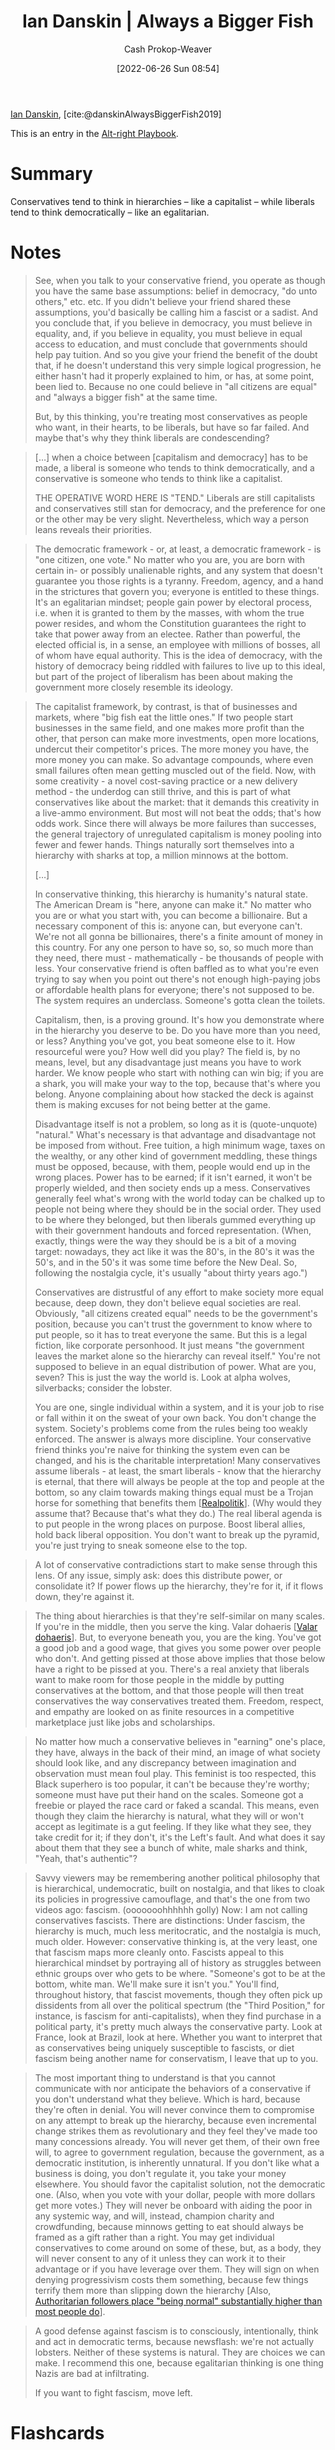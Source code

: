 :PROPERTIES:
:ROAM_REFS: [cite:@danskinAlwaysBiggerFish2019]
:ID:       c0564758-b90d-42a6-be58-44d8985330ad
:LAST_MODIFIED: [2023-08-29 Tue 08:09]
:END:
#+title: Ian Danskin | Always a Bigger Fish
#+hugo_custom_front_matter: :slug "c0564758-b90d-42a6-be58-44d8985330ad"
#+author: Cash Prokop-Weaver
#+date: [2022-06-26 Sun 08:54]
#+filetags: :reference:
 
[[id:2e66d444-9a3a-4ed3-8fac-210bb61933fb][Ian Danskin]], [cite:@danskinAlwaysBiggerFish2019]

This is an entry in the [[id:913d6ace-03ac-4d34-ae92-5bd8a519236c][Alt-right Playbook]].

* Summary
Conservatives tend to think in hierarchies -- like a capitalist -- while liberals tend to think democratically -- like an egalitarian.
* Notes

#+begin_quote
See, when you talk to your conservative friend, you operate as though you have the same base assumptions: belief in democracy, "do unto others," etc. etc. If you didn't believe your friend shared these assumptions, you'd basically be calling him a fascist or a sadist. And you conclude that, if you believe in democracy, you must believe in equality, and, if you believe in equality, you must believe in equal access to education, and must conclude that governments should help pay tuition. And so you give your friend the benefit of the doubt that, if he doesn't understand this very simple logical progression, he either hasn't had it properly explained to him, or has, at some point, been lied to. Because no one could believe in "all citizens are equal" and "always a bigger fish" at the same time.

But, by this thinking, you're treating most conservatives as people who want, in their hearts, to be liberals, but have so far failed. And maybe that's why they think liberals are condescending?
#+end_quote

#+begin_quote
[...] when a choice between [capitalism and democracy] has to be made, a liberal is someone who tends to think democratically, and a conservative is someone who tends to think like a capitalist.

THE OPERATIVE WORD HERE IS "TEND." Liberals are still capitalists and conservatives still stan for democracy, and the preference for one or the other may be very slight. Nevertheless, which way a person leans reveals their priorities.
#+end_quote

#+begin_quote
The democratic framework - or, at least, a democratic framework - is "one citizen, one vote." No matter who you are, you are born with certain in- or possibly unalienable rights, and any system that doesn't guarantee you those rights is a tyranny. Freedom, agency, and a hand in the strictures that govern you; everyone is entitled to these things. It's an egalitarian mindset; people gain power by electoral process, i.e. when it is granted to them by the masses, with whom the true power resides, and whom the Constitution guarantees the right to take that power away from an electee. Rather than powerful, the elected official is, in a sense, an employee with millions of bosses, all of whom have equal authority. This is the idea of democracy, with the history of democracy being riddled with failures to live up to this ideal, but part of the project of liberalism has been about making the government more closely resemble its ideology.
#+end_quote

#+begin_quote
The capitalist framework, by contrast, is that of businesses and markets, where "big fish eat the little ones." If two people start businesses in the same field, and one makes more profit than the other, that person can make more investments, open more locations, undercut their competitor's prices. The more money you have, the more money you can make. So advantage compounds, where even small failures often mean getting muscled out of the field. Now, with some creativity - a novel cost-saving practice or a new delivery method - the underdog can still thrive, and this is part of what conservatives like about the market: that it demands this creativity in a live-ammo environment. But most will not beat the odds; that's how odds work. Since there will always be more failures than successes, the general trajectory of unregulated capitalism is money pooling into fewer and fewer hands. Things naturally sort themselves into a hierarchy with sharks at top, a million minnows at the bottom.

[...]

In conservative thinking, this hierarchy is humanity's natural state. The American Dream is "here, anyone can make it." No matter who you are or what you start with, you can become a billionaire. But a necessary component of this is: anyone can, but everyone can't. We're not all gonna be billionaires, there's a finite amount of money in this country. For any one person to have so, so, so much more than they need, there must - mathematically - be thousands of people with less. Your conservative friend is often baffled as to what you're even trying to say when you point out there's not enough high-paying jobs or affordable health plans for everyone; there's not supposed to be. The system requires an underclass. Someone's gotta clean the toilets.

Capitalism, then, is a proving ground. It's how you demonstrate where in the hierarchy you deserve to be. Do you have more than you need, or less? Anything you've got, you beat someone else to it. How resourceful were you? How well did you play? The field is, by no means, level, but any disadvantage just means you have to work harder. We know people who start with nothing can win big; if you are a shark, you will make your way to the top, because that's where you belong. Anyone complaining about how stacked the deck is against them is making excuses for not being better at the game.

Disadvantage itself is not a problem, so long as it is (quote-unquote) "natural." What's necessary is that advantage and disadvantage not be imposed from without. Free tuition, a high minimum wage, taxes on the wealthy, or any other kind of government meddling, these things must be opposed, because, with them, people would end up in the wrong places. Power has to be earned; if it isn't earned, it won't be properly wielded, and then society ends up a mess. Conservatives generally feel what's wrong with the world today can be chalked up to people not being where they should be in the social order. They used to be where they belonged, but then liberals gummed everything up with their government handouts and forced representation. (When, exactly, things were the way they should be is a bit of a moving target: nowadays, they act like it was the 80's, in the 80's it was the 50's, and in the 50's it was some time before the New Deal. So, following the nostalgia cycle, it's usually "about thirty years ago.")

Conservatives are distrustful of any effort to make society more equal because, deep down, they don't believe equal societies are real. Obviously, "all citizens created equal" needs to be the government's position, because you can't trust the government to know where to put people, so it has to treat everyone the same. But this is a legal fiction, like corporate personhood. It just means "the government leaves the market alone so the hierarchy can reveal itself." You're not supposed to believe in an equal distribution of power. What are you, seven? This is just the way the world is. Look at alpha wolves, silverbacks; consider the lobster.

You are one, single individual within a system, and it is your job to rise or fall within it on the sweat of your own back. You don't change the system. Society's problems come from the rules being too weakly enforced. The answer is always more discipline. Your conservative friend thinks you're naive for thinking the system even can be changed, and his is the charitable interpretation! Many conservatives assume liberals - at least, the smart liberals - know that the hierarchy is eternal, that there will always be people at the top and people at the bottom, so any claim towards making things equal must be a Trojan horse for something that benefits them [[[id:8c1b0569-db17-41af-90a3-7f2c75dc8923][Realpolitik]]]. (Why would they assume that? Because that's what they do.) The real liberal agenda is to put people in the wrong places on purpose. Boost liberal allies, hold back liberal opposition. You don't want to break up the pyramid, you're just trying to sneak someone else to the top.
#+end_quote

#+begin_quote
A lot of conservative contradictions start to make sense through this lens. Of any issue, simply ask: does this distribute power, or consolidate it? If power flows up the hierarchy, they're for it, if it flows down, they're against it.
#+end_quote

#+begin_quote
The thing about hierarchies is that they're self-similar on many scales. If you're in the middle, then you serve the king. Valar dohaeris [[[id:8991f579-2d7a-4c2a-8207-f360145cd587][Valar dohaeris]]]. But, to everyone beneath you, you are the king. You've got a good job and a good wage, that gives you some power over people who don't. And getting pissed at those above implies that those below have a right to be pissed at you. There's a real anxiety that liberals want to make room for those people in the middle by putting conservatives at the bottom, and that those people will then treat conservatives the way conservatives treated them. Freedom, respect, and empathy are looked on as finite resources in a competitive marketplace just like jobs and scholarships.
#+end_quote

#+begin_quote
No matter how much a conservative believes in "earning" one's place, they have, always in the back of their mind, an image of what society should look like, and any discrepancy between imagination and observation must mean foul play. This feminist is too respected, this Black superhero is too popular, it can't be because they're worthy; someone must have put their hand on the scales. Someone got a freebie or played the race card or faked a scandal. This means, even though they claim the hierarchy is natural, what they will or won't accept as legitimate is a gut feeling. If they like what they see, they take credit for it; if they don't, it's the Left's fault. And what does it say about them that they see a bunch of white, male sharks and think, "Yeah, that's authentic"?
#+end_quote

#+begin_quote
Savvy viewers may be remembering another political philosophy that is hierarchical, undemocratic, built on nostalgia, and that likes to cloak its policies in progressive camouflage, and that's the one from two videos ago: fascism. (ooooooohhhhhh golly) Now: I am not calling conservatives fascists. There are distinctions: Under fascism, the hierarchy is much, much less meritocratic, and the nostalgia is much, much older. However: conservative thinking is, at the very least, one that fascism maps more cleanly onto. Fascists appeal to this hierarchical mindset by portraying all of history as struggles between ethnic groups over who gets to be where. "Someone's got to be at the bottom, white man. We'll make sure it isn't you." You'll find, throughout history, that fascist movements, though they often pick up dissidents from all over the political spectrum (the "Third Position," for instance, is fascism for anti-capitalists), when they find purchase in a political party, it's pretty much always the conservative party. Look at France, look at Brazil, look at here. Whether you want to interpret that as conservatives being uniquely susceptible to fascists, or diet fascism being another name for conservatism, I leave that up to you.
#+end_quote

#+begin_quote
The most important thing to understand is that you cannot communicate with nor anticipate the behaviors of a conservative if you don't understand what they believe. Which is hard, because they're often in denial. You will never convince them to compromise on any attempt to break up the hierarchy, because even incremental change strikes them as revolutionary and they feel they've made too many concessions already. You will never get them, of their own free will, to agree to government regulation, because the government, as a democratic institution, is inherently unnatural. If you don't like what a business is doing, you don't regulate it, you take your money elsewhere. You should favor the capitalist solution, not the democratic one. (Also, when you vote with your dollar, people with more dollars get more votes.) They will never be onboard with aiding the poor in any systemic way, and will, instead, champion charity and crowdfunding, because minnows getting to eat should always be framed as a gift rather than a right. You may get individual conservatives to come around on some of these, but, as a body, they will never consent to any of it unless they can work it to their advantage or if you have leverage over them. They will sign on when denying progressivism costs them something, because few things terrify them more than slipping down the hierarchy [Also, [[id:5d8f2b24-1889-45ee-8613-07f7bc0f2db2][Authoritarian followers place "being normal" substantially higher than most people do]]].
#+end_quote

#+begin_quote
A good defense against fascism is to consciously, intentionally, think and act in democratic terms, because newsflash: we're not actually lobsters. Neither of these systems is natural. They are choices we can make. I recommend this one, because egalitarian thinking is one thing Nazis are bad at infiltrating.

If you want to fight fascism, move left.
#+end_quote

* Flashcards
:PROPERTIES:
:ANKI_DECK: Default
:END:
** Conservatives tend to think {{like a capitalist; in hierarchies}@0} :fc:
:PROPERTIES:
:ID:       45f44429-f313-4179-b027-3b2e4fe64400
:ANKI_NOTE_ID: 1656856819559
:FC_CREATED: 2022-07-03T14:00:19Z
:FC_TYPE:  cloze
:FC_CLOZE_MAX: 1
:FC_CLOZE_TYPE: deletion
:END:
:REVIEW_DATA:
| position | ease | box | interval | due                  |
|----------+------+-----+----------+----------------------|
|        0 | 2.35 |   8 |   425.06 | 2024-09-07T17:13:54Z |
:END:
*** Extra
*** Source
[cite:@danskinAlwaysBiggerFish2019]


** Liberals tend to think {{democratically; like an egalitarian}@0} :fc:
:PROPERTIES:
:ID:       264b4a78-7d6a-43b8-81f0-70b950ddb57c
:ANKI_NOTE_ID: 1656856820108
:FC_CREATED: 2022-07-03T14:00:20Z
:FC_TYPE:  cloze
:FC_CLOZE_MAX: 1
:FC_CLOZE_TYPE: deletion
:END:
:REVIEW_DATA:
| position | ease | box | interval | due                  |
|----------+------+-----+----------+----------------------|
|        0 | 2.65 |   7 |   230.24 | 2023-09-19T22:27:55Z |
:END:
*** Extra
*** Source
[cite:@danskinAlwaysBiggerFish2019]


** Hierarchies are {{self-similar}@0} on many scales :fc:
:PROPERTIES:
:ID:       7dedeeba-1b2a-40d9-8261-401b41054c48
:ANKI_NOTE_ID: 1656856820932
:FC_CREATED: 2022-07-03T14:00:20Z
:FC_TYPE:  cloze
:FC_CLOZE_MAX: 1
:FC_CLOZE_TYPE: deletion
:END:
:REVIEW_DATA:
| position | ease | box | interval | due                  |
|----------+------+-----+----------+----------------------|
|        0 | 2.95 |   7 |   346.56 | 2024-02-06T17:30:51Z |
:END:
*** Extra
*** Source
[cite:@danskinAlwaysBiggerFish2019]


** Describe :fc:
:PROPERTIES:
:ID:       153cd539-fcbc-43f0-b06c-cf59b943fac6
:ANKI_NOTE_ID: 1662498137690
:FC_CREATED: 2022-09-06T21:02:17Z
:FC_TYPE:  double
:END:
:REVIEW_DATA:
| position | ease | box | interval | due                  |
|----------+------+-----+----------+----------------------|
| front    | 2.50 |   7 |   267.27 | 2023-12-28T23:03:29Z |
| back     | 2.80 |   7 |   362.59 | 2024-05-28T05:45:10Z |
:END:
Hierarchies are recursive
*** Back
Those at the top of the hierarchy have power over those lower in the hierarchy. This relationship is recursive. Those in the middle have power over those lower than themselves, etc.
*** Source
[cite:@danskinAlwaysBiggerFish2019]
** Summarize :fc:
:PROPERTIES:
:CREATED: [2023-01-12 Thu 09:27]
:FC_CREATED: 2023-01-12T17:30:08Z
:FC_TYPE:  double
:ID:       197ef110-9801-4449-bbcb-777ea4e1fdab
:END:
:REVIEW_DATA:
| position | ease | box | interval | due                  |
|----------+------+-----+----------+----------------------|
| front    | 2.50 |   7 |   237.13 | 2024-02-17T20:28:45Z |
| back     | 2.80 |   1 |     1.00 | 2023-08-30T15:09:29Z |
:END:

[[id:c0564758-b90d-42a6-be58-44d8985330ad][Ian Danskin | Always a Bigger Fish]]

*** Back
- People (mostly) act based on their beliefs in a genuine way. Someone does X usually (though not always; [[id:064e87e5-6a2d-480f-9cab-9ae1c1cc3ba4][X isn't (only) about Y]]) thinks X is a good idea.
- It's useful to consider that people actually think and believe different things
- A leftist isn't "someone who would be on the right but has made some mistakes in their logic", and similarly for those on the right; they're not "failed leftists". The two groups have different underlying assumptions and theories of the world, human behavior, philosophy, etc, from which they derive their conclusions and policy positions. They're internally consistent (for the most part).
*** Source
[cite:@danskinAlwaysBiggerFish2019]
#+print_bibliography: